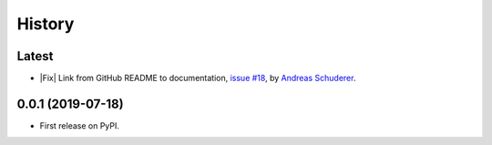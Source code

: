 =======
History
=======

.. role:: raw-html(raw)
   :format: html

.. |Feature| replace:: :raw-html:`<span style="font-family: Sans-Serif; font-size: 0.6em; color: white; font-weight: bold; padding: 0.05em; border-radius: 0.2em; display: inline-block; background-color: #339933">&nbsp;FEATURE&nbsp;</span>`
.. |Enhancement| replace:: :raw-html:`<span style="font-family: Sans-Serif; font-size: 0.6em; color: white; font-weight: bold; padding: 0.05em; border-radius: 0.2em; display: inline-block; background-color: #003399">&nbsp;ENHANCEMENT&nbsp;</span>`
.. |Fix| replace:: :raw-html:`<span style="font-family: Sans-Serif; font-size: 0.6em; color: white; font-weight: bold; padding: 0.05em; border-radius: 0.2em; display: inline-block; background-color: #993300">&nbsp;FIX&nbsp;</span>`


Latest
------------------------------------------------------------------------------

* |Fix| Link from GitHub README to documentation,
  `issue #18 <https://github.com/schuderer/mllaunchpad/issues/18>`_,
  by `Andreas Schuderer <https://github.com/schuderer>`_.

0.0.1 (2019-07-18)
------------------------------------------------------------------------------

* First release on PyPI.
